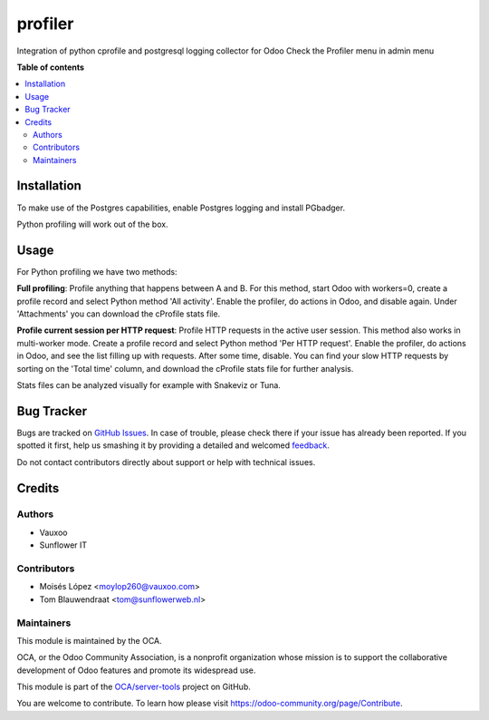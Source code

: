 ========
profiler
========

.. !!!!!!!!!!!!!!!!!!!!!!!!!!!!!!!!!!!!!!!!!!!!!!!!!!!!
   !! This file is generated by oca-gen-addon-readme !!
   !! changes will be overwritten.                   !!
   !!!!!!!!!!!!!!!!!!!!!!!!!!!!!!!!!!!!!!!!!!!!!!!!!!!!

.. |badge1| image:: https://img.shields.io/badge/maturity-Beta-yellow.png
    :target: https://odoo-community.org/page/development-status
    :alt: Beta
.. |badge2| image:: https://img.shields.io/badge/licence-AGPL--3-blue.png
    :target: http://www.gnu.org/licenses/agpl-3.0-standalone.html
    :alt: License: AGPL-3
.. |badge3| image:: https://img.shields.io/badge/github-OCA%2Fserver--tools-lightgray.png?logo=github
    :target: https://github.com/OCA/server-tools/tree/13.0/profiler
    :alt: OCA/server-tools
.. |badge4| image:: https://img.shields.io/badge/weblate-Translate%20me-F47D42.png
    :target: https://translation.odoo-community.org/projects/server-tools-13-0/server-tools-13-0-profiler
    :alt: Translate me on Weblate
.. |badge5| image:: https://img.shields.io/badge/runbot-Try%20me-875A7B.png
    :target: https://runbot.odoo-community.org/runbot/149/13.0
    :alt: Try me on Runbot

|badge1| |badge2| |badge3| |badge4| |badge5| 

Integration of python cprofile and postgresql logging collector for Odoo
Check the Profiler menu in admin menu

**Table of contents**

.. contents::
   :local:

Installation
============

To make use of the Postgres capabilities, enable Postgres logging and install PGbadger.

Python profiling will work out of the box.

Usage
=====

For Python profiling we have two methods:

**Full profiling**: Profile anything that happens between A and B. For this method, start Odoo
with workers=0, create a profile record and select Python method 'All activity'. Enable
the profiler, do actions in Odoo, and disable again. Under 'Attachments' you can download the
cProfile stats file.

**Profile current session per HTTP request**: Profile HTTP requests in the active user session.
This method also works in multi-worker mode. Create a profile record and select Python method
'Per HTTP request'. Enable the profiler, do actions in Odoo, and see the list filling up with
requests. After some time, disable. You can find your slow HTTP requests by sorting
on the 'Total time' column, and download the cProfile stats file for further analysis.

Stats files can be analyzed visually for example with Snakeviz or Tuna.

Bug Tracker
===========

Bugs are tracked on `GitHub Issues <https://github.com/OCA/server-tools/issues>`_.
In case of trouble, please check there if your issue has already been reported.
If you spotted it first, help us smashing it by providing a detailed and welcomed
`feedback <https://github.com/OCA/server-tools/issues/new?body=module:%20profiler%0Aversion:%2013.0%0A%0A**Steps%20to%20reproduce**%0A-%20...%0A%0A**Current%20behavior**%0A%0A**Expected%20behavior**>`_.

Do not contact contributors directly about support or help with technical issues.

Credits
=======

Authors
~~~~~~~

* Vauxoo
* Sunflower IT

Contributors
~~~~~~~~~~~~

* Moisés López <moylop260@vauxoo.com>
* Tom Blauwendraat <tom@sunflowerweb.nl>

Maintainers
~~~~~~~~~~~

This module is maintained by the OCA.

.. image:: https://odoo-community.org/logo.png
   :alt: Odoo Community Association
   :target: https://odoo-community.org

OCA, or the Odoo Community Association, is a nonprofit organization whose
mission is to support the collaborative development of Odoo features and
promote its widespread use.

This module is part of the `OCA/server-tools <https://github.com/OCA/server-tools/tree/13.0/profiler>`_ project on GitHub.

You are welcome to contribute. To learn how please visit https://odoo-community.org/page/Contribute.
